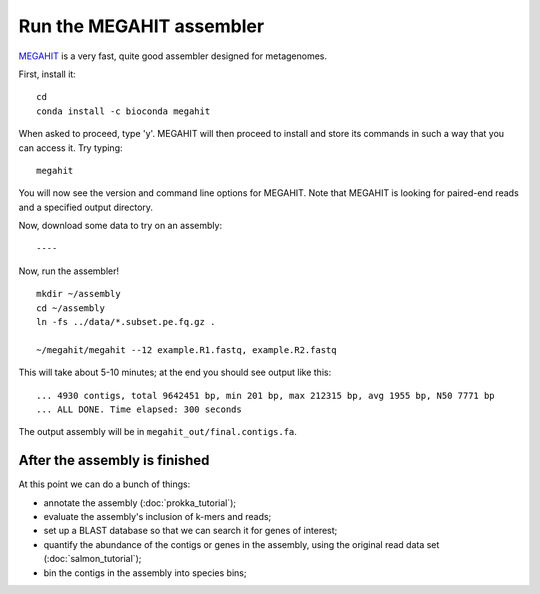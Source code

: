 Run the MEGAHIT assembler
=========================

`MEGAHIT <https://github.com/voutcn/megahit>`__ is a very fast, quite
good assembler designed for metagenomes.

First, install it::

   cd
   conda install -c bioconda megahit 

When asked to proceed, type 'y'.  MEGAHIT will then proceed to install and store its commands in such a way that you can access it.
Try typing::

   megahit


You will now see the version and command line options for MEGAHIT.  Note that MEGAHIT is looking for paired-end reads and a specified output directory.  

Now, download some data to try on an assembly::


----

Now, run the assembler! ::

   mkdir ~/assembly
   cd ~/assembly
   ln -fs ../data/*.subset.pe.fq.gz .

   ~/megahit/megahit --12 example.R1.fastq, example.R2.fastq

This will take about 5-10 minutes; at the end you should see output like
this::

   ... 4930 contigs, total 9642451 bp, min 201 bp, max 212315 bp, avg 1955 bp, N50 7771 bp
   ... ALL DONE. Time elapsed: 300 seconds

The output assembly will be in ``megahit_out/final.contigs.fa``.

After the assembly is finished
------------------------------

At this point we can do a bunch of things:

* annotate the assembly (:doc:`prokka_tutorial`);
* evaluate the assembly's inclusion of k-mers and reads;
* set up a BLAST database so that we can search it for genes of interest;
* quantify the abundance of the contigs or genes in the assembly, using the original read data set (:doc:`salmon_tutorial`);
* bin the contigs in the assembly into species bins;


